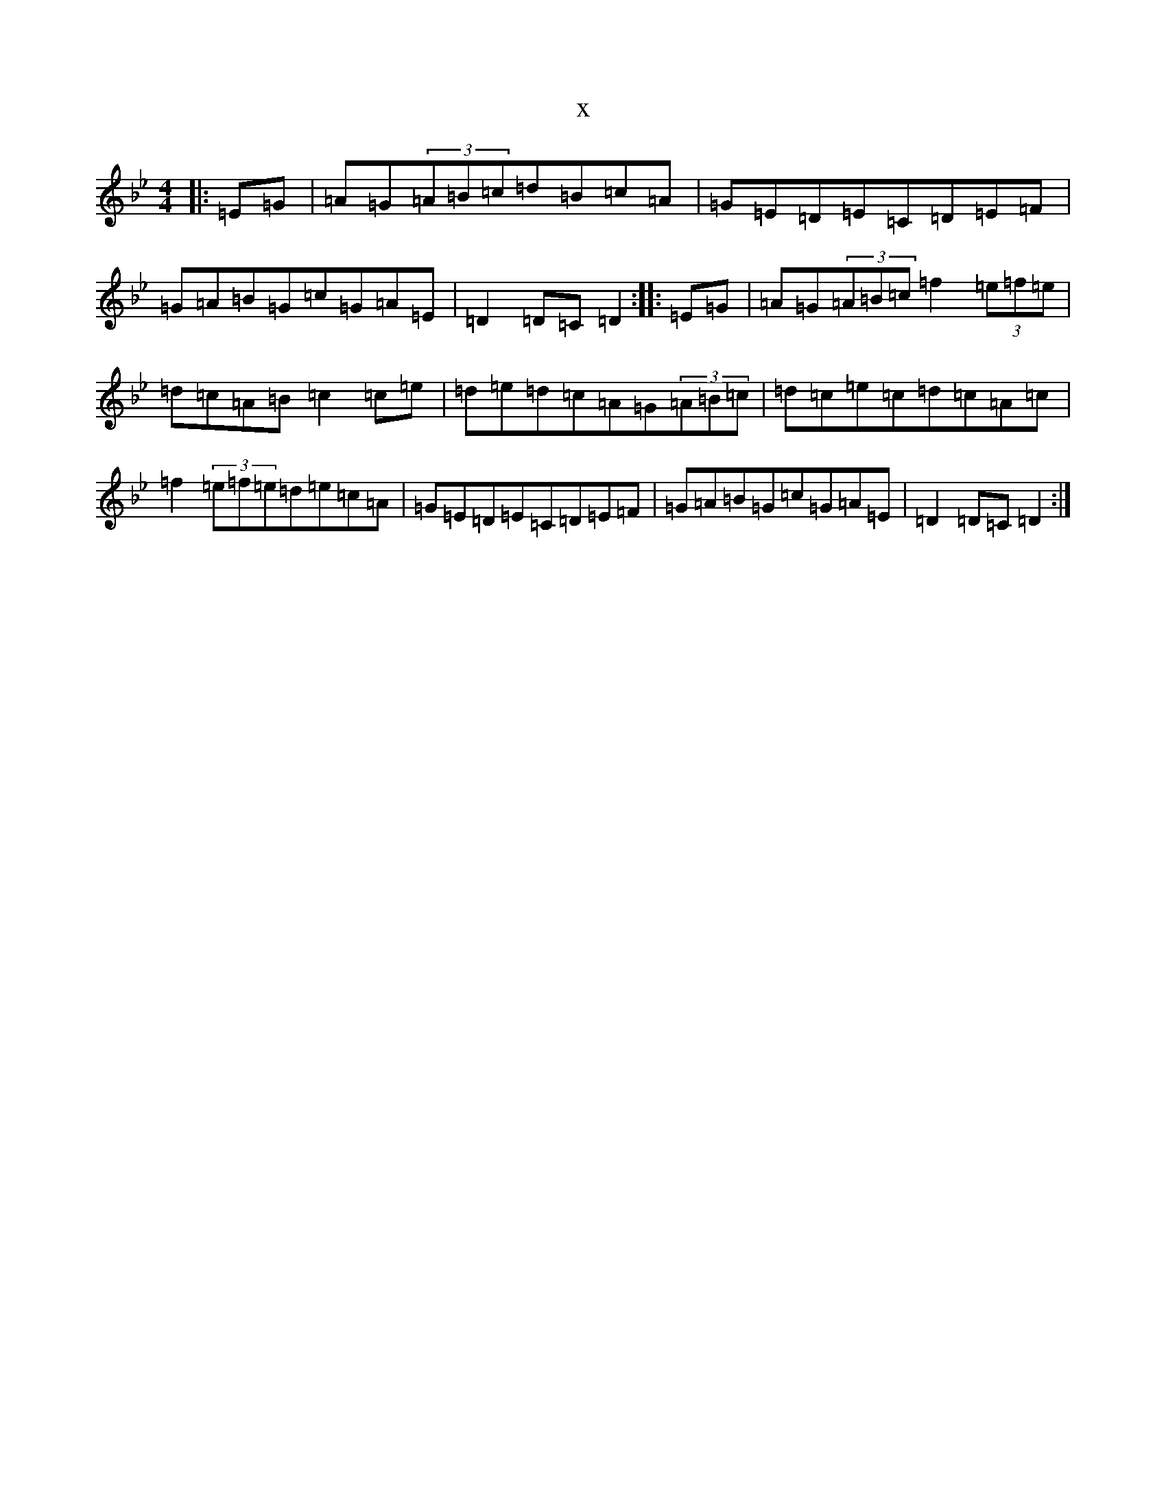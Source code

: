 X:13277
T:x
L:1/8
M:4/4
K: C Dorian
|:=E=G|=A=G(3=A=B=c=d=B=c=A|=G=E=D=E=C=D=E=F|=G=A=B=G=c=G=A=E|=D2=D=C=D2:||:=E=G|=A=G(3=A=B=c=f2(3=e=f=e|=d=c=A=B=c2=c=e|=d=e=d=c=A=G(3=A=B=c|=d=c=e=c=d=c=A=c|=f2(3=e=f=e=d=e=c=A|=G=E=D=E=C=D=E=F|=G=A=B=G=c=G=A=E|=D2=D=C=D2:|